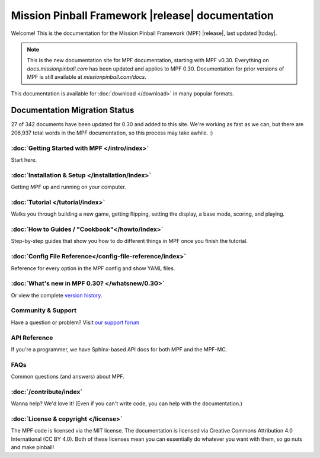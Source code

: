 Mission Pinball Framework |release| documentation
=================================================

Welcome! This is the documentation for the Mission Pinball Framework (MPF) |release|, last updated |today|.

.. note:: This is the new documentation site for MPF documentation, starting
   with MPF v0.30. Everything on *docs.missionpinball.com* has been updated and
   applies to MPF 0.30. Documentation for prior versions of MPF is still available
   at *missionpinball.com/docs*.

This documentation is available for :doc:`download </download>` in many popular formats.

Documentation Migration Status
~~~~~~~~~~~~~~~~~~~~~~~~~~~~~~

.. raw:: html

 <div class="progress">
  <div class="progress-bar" role="progressbar" aria-valuenow="4" aria-valuemin="0" aria-valuemax="342" style="width:7.8%">
  </div>
 </div>

27 of 342 documents have been updated for 0.30 and added to this site. We're
working as fast as we can, but there are 206,937 total words in the MPF
documentation, so this process may take awhile. :)

:doc:`Getting Started with MPF </intro/index>`
-------------------------------------------------
Start here.

:doc:`Installation & Setup </installation/index>`
-------------------------------------------------
Getting MPF up and running on your computer.

:doc:`Tutorial </tutorial/index>`
---------------------------------
Walks you through building a new game, getting flipping, setting the display,
a base mode, scoring, and playing.

:doc:`How to Guides / "Cookbook"</howto/index>`
------------------------------------------------
Step-by-step guides that show you how to do different things in MPF once you
finish the tutorial.

:doc:`Config File Reference</config-file-reference/index>`
----------------------------------------------------------
Reference for every option in the MPF config and show YAML files.

:doc:`What's new in MPF 0.30? </whatsnew/0.30>`
-----------------------------------------------
Or view the complete `version history </whatsnew/index>`_.

Community & Support
-------------------
Have a question or problem? Visit `our support forum <https://missionpinball.com/forum>`_

API Reference
-------------
If you're a programmer, we have Sphinx-based API docs for both MPF and the MPF-MC.

FAQs
----
Common questions (and answers) about MPF.

:doc:`/contribute/index`
------------------------
Wanna help? We'd love it! (Even if you can't write code, you can help with the
documentation.)

:doc:`License & copyright </license>`
--------------------------------------
The MPF code is licensed via the MIT license. The documentation is licensed
via Creative Commons Attribution 4.0 International (CC BY 4.0). Both of these
licenses mean you can essentially do whatever you want with them, so go nuts and
make pinball!
